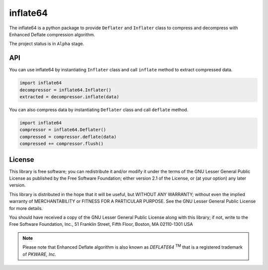 inflate64
=========

.. image:: https://dev.azure.com/miurahr/CodeBerg/_apis/build/status/CodeBerg-inflate64-CI?branchName=main
   :alt: Build status
   :target: https://dev.azure.com/miurahr/CodeBerg/_build?definitionId=18&_a=summary

.. image:: https://badge.fury.io/py/inflate64.svg
    :target: https://badge.fury.io/py/inflate64

The inflate64 is a python package to provide ``Deflater`` and ``Inflater`` class to compress and
decompress with Enhanced Deflate compression algorithm.

The project status is in ``Alpha`` stage.

API
---

You can use inflate64 by instantiating ``Inflater`` class and call ``inflate`` method to extract compressed data.

.. code-block:: python

  import inflate64
  decompressor = inflate64.Inflater()
  extracted = decompressor.inflate(data)


You can also compress data by instantiating ``Deflater`` class and call ``deflate`` method.

.. code-block:: python

  import inflate64
  compressor = inflate64.Deflater()
  compressed = compressor.deflate(data)
  compressed += compressor.flush()


License
-------

This library is free software; you can redistribute it and/or
modify it under the terms of the GNU Lesser General Public
License as published by the Free Software Foundation; either
version 2.1 of the License, or (at your option) any later version.

This library is distributed in the hope that it will be useful,
but WITHOUT ANY WARRANTY; without even the implied warranty of
MERCHANTABILITY or FITNESS FOR A PARTICULAR PURPOSE.  See the GNU
Lesser General Public License for more details.

You should have received a copy of the GNU Lesser General Public
License along with this library; if not, write to the Free Software
Foundation, Inc., 51 Franklin Street, Fifth Floor, Boston, MA  02110-1301  USA

.. note::
   Please note that Enhanced Deflate algorithm is also known as `DEFLATE64` :sup:`TM`
   that is a registered trademark of `PKWARE, Inc.`
